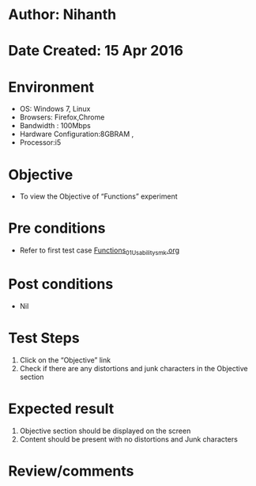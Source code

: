 * Author: Nihanth
* Date Created: 15 Apr 2016
* Environment
  - OS: Windows 7, Linux
  - Browsers: Firefox,Chrome
  - Bandwidth : 100Mbps
  - Hardware Configuration:8GBRAM , 
  - Processor:i5

* Objective
  - To view the Objective of  “Functions” experiment

* Pre conditions
  - Refer to first test case [[https://github.com/Virtual-Labs/computer-programming-iiith/blob/master/test-cases/integration_test-cases/Functions/Functions_01_Usability_smk.org][Functions_01_Usability_smk.org]]

* Post conditions
  - Nil
* Test Steps
  1. Click on the “Objective” link 
  2. Check if there are any distortions and junk characters in the Objective section

* Expected result
  1. Objective section should be  displayed on the screen
  2. Content should be present with no distortions and Junk characters

* Review/comments


